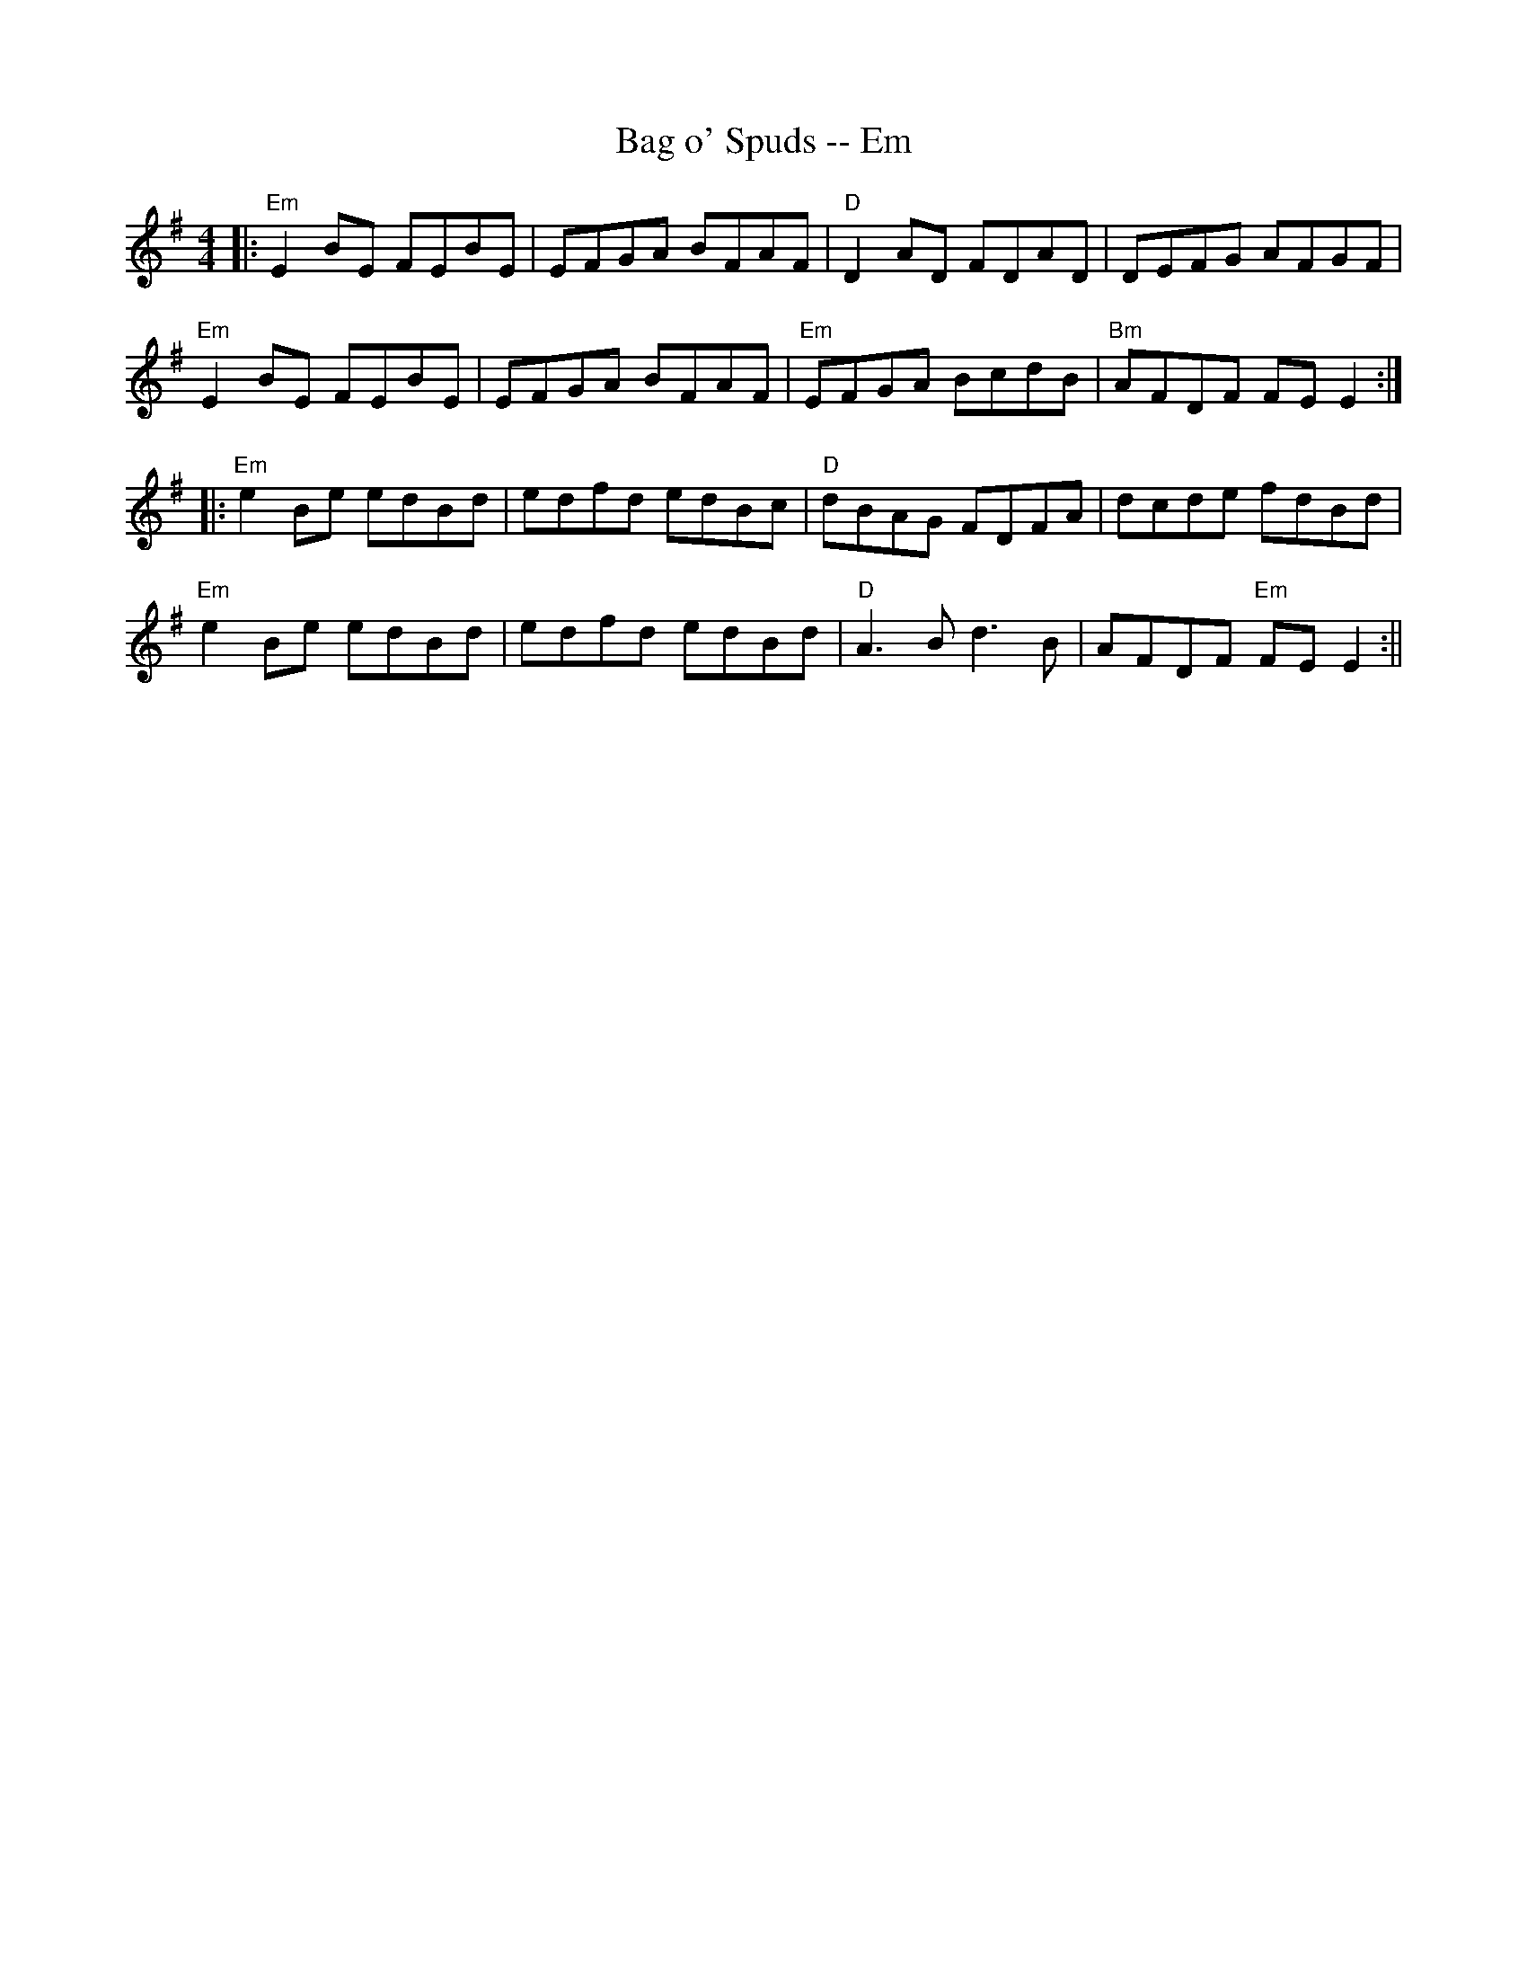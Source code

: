 X:258
T:Bag o' Spuds -- Em
M:4/4
R:Ree;
K:Em
||:"Em" E2BE FEBE| EFGA BFAF | "D" D2AD FDAD | DEFG AFGF |
"Em"E2BE FEBE| EFGA BFAF | "Em"EFGA BcdB | "Bm"AFDF FEE2 :|
|:"Em" e2Be edBd | edfd edBc | "D" dBAG FDFA | dcde fdBd |
"Em" e2Be edBd | edfd edBd | "D" A3B d3B | AFDF "Em" FEE2:||
